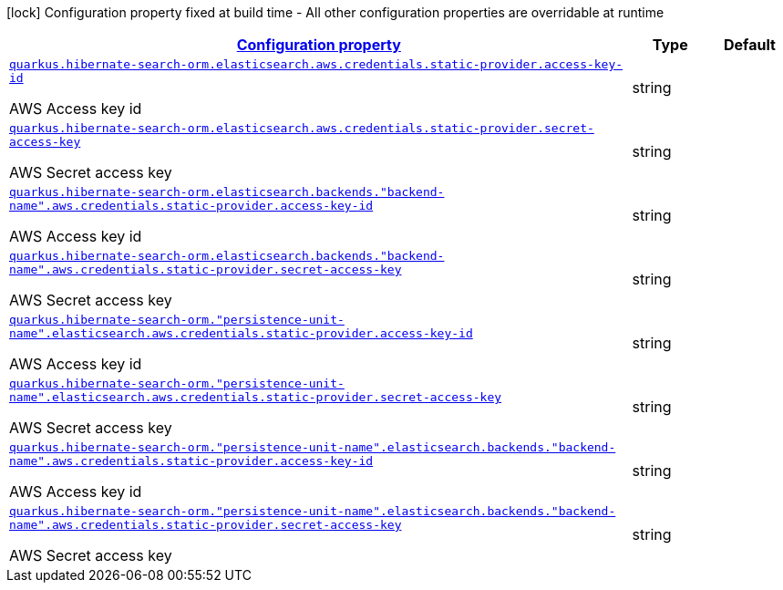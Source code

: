 [.configuration-legend]
icon:lock[title=Fixed at build time] Configuration property fixed at build time - All other configuration properties are overridable at runtime
[.configuration-reference, cols="80,.^10,.^10"]
|===

h|[[quarkus-amazon-common-config-group-aws-credentials-provider-config-static-credentials-provider-config_configuration]]link:#quarkus-amazon-common-config-group-aws-credentials-provider-config-static-credentials-provider-config_configuration[Configuration property]

h|Type
h|Default

a| [[quarkus-amazon-common-config-group-aws-credentials-provider-config-static-credentials-provider-config_quarkus.hibernate-search-orm.elasticsearch.aws.credentials.static-provider.access-key-id]]`link:#quarkus-amazon-common-config-group-aws-credentials-provider-config-static-credentials-provider-config_quarkus.hibernate-search-orm.elasticsearch.aws.credentials.static-provider.access-key-id[quarkus.hibernate-search-orm.elasticsearch.aws.credentials.static-provider.access-key-id]`

[.description]
--
AWS Access key id
--|string 
|


a| [[quarkus-amazon-common-config-group-aws-credentials-provider-config-static-credentials-provider-config_quarkus.hibernate-search-orm.elasticsearch.aws.credentials.static-provider.secret-access-key]]`link:#quarkus-amazon-common-config-group-aws-credentials-provider-config-static-credentials-provider-config_quarkus.hibernate-search-orm.elasticsearch.aws.credentials.static-provider.secret-access-key[quarkus.hibernate-search-orm.elasticsearch.aws.credentials.static-provider.secret-access-key]`

[.description]
--
AWS Secret access key
--|string 
|


a| [[quarkus-amazon-common-config-group-aws-credentials-provider-config-static-credentials-provider-config_quarkus.hibernate-search-orm.elasticsearch.backends.-backend-name-.aws.credentials.static-provider.access-key-id]]`link:#quarkus-amazon-common-config-group-aws-credentials-provider-config-static-credentials-provider-config_quarkus.hibernate-search-orm.elasticsearch.backends.-backend-name-.aws.credentials.static-provider.access-key-id[quarkus.hibernate-search-orm.elasticsearch.backends."backend-name".aws.credentials.static-provider.access-key-id]`

[.description]
--
AWS Access key id
--|string 
|


a| [[quarkus-amazon-common-config-group-aws-credentials-provider-config-static-credentials-provider-config_quarkus.hibernate-search-orm.elasticsearch.backends.-backend-name-.aws.credentials.static-provider.secret-access-key]]`link:#quarkus-amazon-common-config-group-aws-credentials-provider-config-static-credentials-provider-config_quarkus.hibernate-search-orm.elasticsearch.backends.-backend-name-.aws.credentials.static-provider.secret-access-key[quarkus.hibernate-search-orm.elasticsearch.backends."backend-name".aws.credentials.static-provider.secret-access-key]`

[.description]
--
AWS Secret access key
--|string 
|


a| [[quarkus-amazon-common-config-group-aws-credentials-provider-config-static-credentials-provider-config_quarkus.hibernate-search-orm.-persistence-unit-name-.elasticsearch.aws.credentials.static-provider.access-key-id]]`link:#quarkus-amazon-common-config-group-aws-credentials-provider-config-static-credentials-provider-config_quarkus.hibernate-search-orm.-persistence-unit-name-.elasticsearch.aws.credentials.static-provider.access-key-id[quarkus.hibernate-search-orm."persistence-unit-name".elasticsearch.aws.credentials.static-provider.access-key-id]`

[.description]
--
AWS Access key id
--|string 
|


a| [[quarkus-amazon-common-config-group-aws-credentials-provider-config-static-credentials-provider-config_quarkus.hibernate-search-orm.-persistence-unit-name-.elasticsearch.aws.credentials.static-provider.secret-access-key]]`link:#quarkus-amazon-common-config-group-aws-credentials-provider-config-static-credentials-provider-config_quarkus.hibernate-search-orm.-persistence-unit-name-.elasticsearch.aws.credentials.static-provider.secret-access-key[quarkus.hibernate-search-orm."persistence-unit-name".elasticsearch.aws.credentials.static-provider.secret-access-key]`

[.description]
--
AWS Secret access key
--|string 
|


a| [[quarkus-amazon-common-config-group-aws-credentials-provider-config-static-credentials-provider-config_quarkus.hibernate-search-orm.-persistence-unit-name-.elasticsearch.backends.-backend-name-.aws.credentials.static-provider.access-key-id]]`link:#quarkus-amazon-common-config-group-aws-credentials-provider-config-static-credentials-provider-config_quarkus.hibernate-search-orm.-persistence-unit-name-.elasticsearch.backends.-backend-name-.aws.credentials.static-provider.access-key-id[quarkus.hibernate-search-orm."persistence-unit-name".elasticsearch.backends."backend-name".aws.credentials.static-provider.access-key-id]`

[.description]
--
AWS Access key id
--|string 
|


a| [[quarkus-amazon-common-config-group-aws-credentials-provider-config-static-credentials-provider-config_quarkus.hibernate-search-orm.-persistence-unit-name-.elasticsearch.backends.-backend-name-.aws.credentials.static-provider.secret-access-key]]`link:#quarkus-amazon-common-config-group-aws-credentials-provider-config-static-credentials-provider-config_quarkus.hibernate-search-orm.-persistence-unit-name-.elasticsearch.backends.-backend-name-.aws.credentials.static-provider.secret-access-key[quarkus.hibernate-search-orm."persistence-unit-name".elasticsearch.backends."backend-name".aws.credentials.static-provider.secret-access-key]`

[.description]
--
AWS Secret access key
--|string 
|

|===